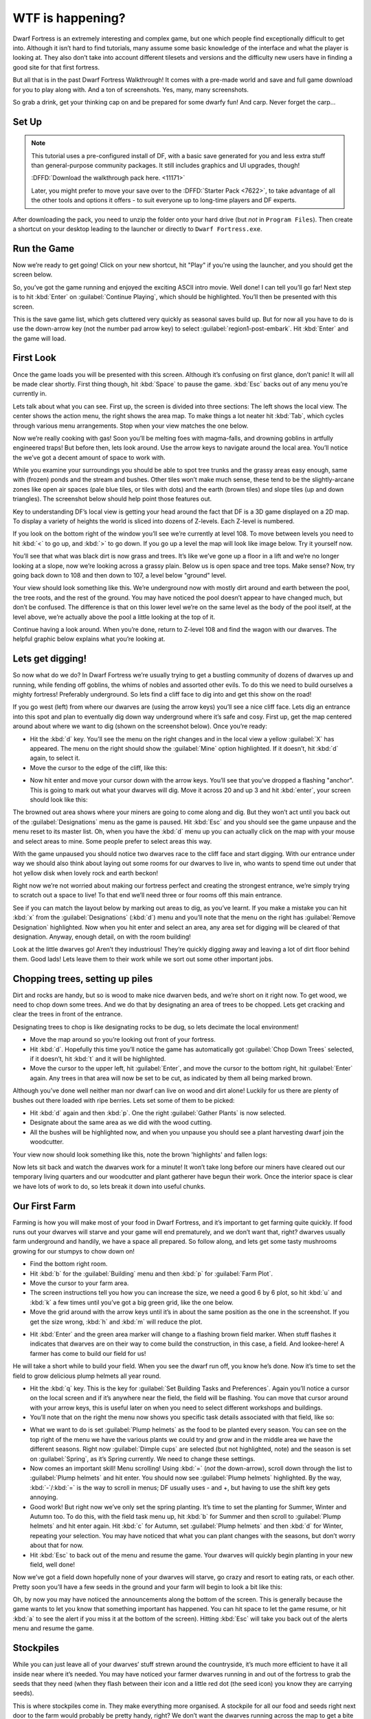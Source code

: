 #################
WTF is happening?
#################


Dwarf Fortress is an extremely interesting and complex game, but one
which people find exceptionally difficult to get into. Although it
isn’t hard to find tutorials, many assume some basic knowledge of the
interface and what the player is looking at. They also don’t take into
account different tilesets and versions and the difficulty new users
have in finding a good site for that first fortress.

But all that is in the past Dwarf Fortress Walkthrough! It comes with a
pre-made world and save and full game download for you to play along
with. And a ton of screenshots. Yes, many, many screenshots.

So grab a drink, get your thinking cap on and be prepared for some
dwarfy fun! And carp. Never forget the carp…

Set Up
======

.. note::

    This tutorial uses a pre-configured install of DF, with a basic
    save generated for you and less extra stuff than general-purpose
    community packages.  It still includes graphics and UI upgrades,
    though!

    :DFFD:`Download the walkthrough pack here. <11171>`

    Later, you might prefer to move your save over to the
    :DFFD:`Starter Pack <7622>`, to take advantage of all the other
    tools and options it offers - to suit everyone up to long-time
    players and DF experts.


After downloading the pack, you need to unzip the folder onto your hard
drive (but *not* in ``Program Files``). Then create a shortcut on your
desktop leading to the launcher or directly to ``Dwarf Fortress.exe``.

Run the Game
============
Now we’re ready to get going! Click on your new shortcut, hit "Play" if
you're using the launcher, and you should get the screen below.

.. image:: images/01-start-screen.png
   :align: center

So, you’ve got the game running and enjoyed the exciting ASCII intro
movie. Well done! I can tell you’ll go far! Next step is to hit
:kbd:`Enter` on :guilabel:`Continue Playing`, which should be
highlighted. You’ll then be presented with this screen.

.. image: images/01-save-list.png
   :align: center

This is the save game list, which gets cluttered very quickly as
seasonal saves build up. But for now all you have to do is use the
down-arrow key (not the number pad arrow key) to select
:guilabel:`region1-post-embark`. Hit :kbd:`Enter` and the game will load.

First Look
==========
Once the game loads you will be presented with this screen. Although
it’s confusing on first glance, don’t panic! It will all be made clear
shortly. First thing though, hit :kbd:`Space` to pause the game.
:kbd:`Esc` backs out of any menu you’re currently in.

.. image:: images/01-local-area.png
   :align: center

Lets talk about what you can see. First up, the screen is divided into
three sections: The left shows the local view. The center shows the
action menu, the right shows the area map. To make things a lot neater
hit :kbd:`Tab`, which cycles through various menu arrangements. Stop
when your view matches the one below.

.. image:: images/01-narrow-menu.png
   :align: center

Now we’re really cooking with gas! Soon you’ll be melting foes with
magma-falls, and drowning goblins in artfully engineered traps! But
before then, lets look around. Use the arrow keys to navigate around
the local area. You’ll notice the we’ve got a decent amount of space to
work with.

While you examine your surroundings you should be able to spot tree
trunks and the grassy areas easy enough, same with (frozen) ponds and
the stream and bushes. Other tiles won’t make much sense, these tend to
be the slightly-arcane zones like open air spaces (pale blue tiles, or
tiles with dots) and the earth (brown tiles) and slope tiles (up and
down triangles). The screenshot below should help point those features
out.

.. image:: images/01-features-lvl108.png
   :align: center

Key to understanding DF’s local view is getting your head around the
fact that DF is a 3D game displayed on a 2D map. To display a variety
of heights the world is sliced into dozens of Z-levels. Each Z-level is
numbered.

If you look on the bottom right of the window you’ll see we’re
currently at level 108. To move between levels you need to hit :kbd:`<`
to go up, and :kbd:`>` to go down. If you go up a level the map will
look like image below. Try it yourself now.

.. image:: images/01-features-lvl109.png
   :align: center

You’ll see that what was black dirt is now grass and trees. It’s like
we’ve gone up a floor in a lift and we’re no longer looking at a slope,
now we’re looking across a grassy plain. Below us is open space and
tree tops. Make sense? Now, try going back down to 108 and then down to
107, a level below "ground" level.

.. image:: images/01-features-lvl107.png
   :align: center

Your view should look something like this. We’re underground now with
mostly dirt around and earth between the pool, the tree roots, and the
rest of the ground. You may have noticed the pool doesn’t appear to
have changed much, but don’t be confused. The difference is that on
this lower level we’re on the same level as the body of the pool
itself, at the level above, we’re actually above the pool a little
looking at the top of it.

Continue having a look around. When you’re done, return to Z-level 108
and find the wagon with our dwarves. The helpful graphic below explains
what you’re looking at.

.. image:: images/01-unit-detail.png
   :align: center

Lets get digging!
=================
So now what do we do? In Dwarf Fortress we’re usually trying to get a
bustling community of dozens of dwarves up and running, while fending
off goblins, the whims of nobles and assorted other evils. To do this
we need to build ourselves a mighty fortress! Preferably underground.
So lets find a cliff face to dig into and get this show on the road!

If you go west (left) from where our dwarves are (using the arrow keys)
you’ll see a nice cliff face. Lets dig an entrance into this spot and
plan to eventually dig down way underground where it’s safe and cosy.
First up, get the map centered around about where we want to dig (shown
on the screenshot below). Once you’re ready:

* Hit the :kbd:`d` key. You’ll see the menu on the right changes and in
  the local view a yellow :guilabel:`X` has appeared. The menu on the
  right should show the :guilabel:`Mine` option highlighted. If it
  doesn’t, hit :kbd:`d` again, to select it.
* Move the cursor to the edge of the cliff, like this:

.. image:: images/01-dig-cursor.png
   :align: center

* Now hit enter and move your cursor down with the arrow keys. You’ll
  see that you’ve dropped a flashing "anchor". This is going to mark out
  what your dwarves will dig. Move it across 20 and up 3 and hit
  :kbd:`enter`, your screen should look like this:

.. image:: images/01-dig-hallway.png
   :align: center

The browned out area shows where your miners are going to come along
and dig. But they won’t act until you back out of the
:guilabel:`Designations` menu as the game is paused. Hit :kbd:`Esc` and
you should see the game unpause and the menu reset to its master list.
Oh, when you have the :kbd:`d` menu up you can actually click on the
map with your mouse and select areas to mine. Some people prefer to
select areas this way.

With the game unpaused you should notice two dwarves race to the cliff
face and start digging. With our entrance under way we should also
think about laying out some rooms for our dwarves to live in, who wants
to spend time out under that hot yellow disk when lovely rock and earth
beckon!

Right now we’re not worried about making our fortress perfect and
creating the strongest entrance, we’re simply trying to scratch out a
space to live! To that end we’ll need three or four rooms off this main
entrance.

See if you can match the layout below by marking out areas to dig, as
you’ve learnt. If you make a mistake you can hit :kbd:`x` from the
:guilabel:`Designations` (:kbd:`d`) menu and you’ll note that the menu
on the right has :guilabel:`Remove Designation` highlighted. Now when
you hit enter and select an area, any area set for digging will be
cleared of that designation. Anyway, enough detail, on with the room
building!

.. image:: images/01-dig-rooms.png
   :align: center

Look at the little dwarves go! Aren’t they industrious! They’re quickly
digging away and leaving a lot of dirt floor behind them. Good lads!
Lets leave them to their work while we sort out some other important
jobs.

Chopping trees, setting up piles
================================
Dirt and rocks are handy, but so is wood to make nice dwarven beds, and
we’re short on it right now. To get wood, we need to chop down some
trees. And we do that by designating an area of trees to be chopped.
Lets get cracking and clear the trees in front of the entrance.

Designating trees to chop is like designating rocks to be dug, so lets
decimate the local environment!

* Move the map around so you’re looking out front of your fortress.
* Hit :kbd:`d`. Hopefully this time you’ll notice the game has
  automatically got :guilabel:`Chop Down Trees` selected, if it doesn’t,
  hit :kbd:`t` and it will be highlighted.
* Move the cursor to the upper left, hit :guilabel:`Enter`, and move
  the cursor to the bottom right, hit :guilabel:`Enter` again. Any trees
  in that area will now be set to be cut, as indicated by them all being
  marked brown.

Although you’ve done well neither man nor dwarf can live on wood and
dirt alone! Luckily for us there are plenty of bushes out there loaded
with ripe berries. Lets set some of them to be picked:

* Hit :kbd:`d` again and then :kbd:`p`. One the right :guilabel:`Gather
  Plants` is now selected.
* Designate about the same area as we did with the wood cutting.
* All the bushes will be highlighted now, and when you unpause you
  should see a plant harvesting dwarf join the woodcutter.

Your view now should look something like this, note the brown
'highlights' and fallen logs:

.. image:: images/01-plants.png
   :align: center

Now lets sit back and watch the dwarves work for a minute! It won’t
take long before our miners have cleared out our temporary living
quarters and our woodcutter and plant gatherer have begun their work.
Once the interior space is clear we have lots of work to do, so lets
break it down into useful chunks.

Our First Farm
==============
Farming is how you will make most of your food in Dwarf Fortress, and
it’s important to get farming quite quickly. If food runs out your
dwarves will starve and your game will end prematurely, and we don’t
want that, right? dwarves usually farm underground and handily, we have
a space all prepared. So follow along, and lets get some tasty
mushrooms growing for our stumpys to chow down on!

* Find the bottom right room.
* Hit :kbd:`b` for the :guilabel:`Building` menu and then :kbd:`p` for
  :guilabel:`Farm Plot`.
* Move the cursor to your farm area.
* The screen instructions tell you how you can increase the size, we
  need a good 6 by 6 plot, so hit :kbd:`u` and :kbd:`k` a few times until
  you’ve got a big green grid, like the one below.
* Move the grid around with the arrow keys until it’s in about the same
  position as the one in the screenshot. If you get the size wrong,
  :kbd:`h` and :kbd:`m` will reduce the plot.

.. image:: images/01-farm-plot.png
   :align: center

* Hit :kbd:`Enter` and the green area marker will change to a flashing
  brown field marker. When stuff flashes it indicates that dwarves are on
  their way to come build the construction, in this case, a field. And
  lookee-here! A farmer has come to build our field for us!

.. image:: images/01-farm-build.png
   :align: center

He will take a short while to build your field. When you see the dwarf
run off, you know he’s done. Now it’s time to set the field to grow
delicious plump helmets all year round.

* Hit the :kbd:`q` key. This is the key for :guilabel:`Set Building
  Tasks and Preferences`. Again you’ll notice a cursor on the local
  screen and if it’s anywhere near the field, the field will be flashing.
  You can move that cursor around with your arrow keys, this is useful
  later on when you need to select different workshops and buildings.
* You’ll note that on the right the menu now shows you specific task
  details associated with that field, like so:

.. image:: images/01-crop-select.png
   :align: center

* What we want to do is set :guilabel:`Plump helmets` as the food to be
  planted every season. You can see on the top right of the menu we have
  the various plants we could try and grow and in the middle area we have
  the different seasons. Right now :guilabel:`Dimple cups` are selected
  (but not highlighted, note) and the season is set on
  :guilabel:`Spring`, as it’s Spring currently. We need to change these
  settings.
* Now comes an important skill! Menu scrolling! Using :kbd:`=` (*not*
  the down-arrow), scroll down through the list to :guilabel:`Plump
  helmets` and hit enter.  You should now see :guilabel:`Plump helmets`
  highlighted. By the way, :kbd:`-`/:kbd:`=` is the way to scroll in
  menus; DF usually uses - and +, but having to use the shift key gets
  annoying.
* Good work! But right now we’ve only set the spring planting. It’s
  time to set the planting for Summer, Winter and Autumn too. To do this,
  with the field task menu up, hit :kbd:`b` for Summer and then scroll to
  :guilabel:`Plump helmets` and hit enter again. Hit :kbd:`c` for Autumn,
  set :guilabel:`Plump helmets` and then :kbd:`d` for Winter, repeating
  your selection. You may have noticed that what you can plant changes
  with the seasons, but don’t worry about that for now.
* Hit :kbd:`Esc` to back out of the menu and resume the game. Your
  dwarves will quickly begin planting in your new field, well done!

Now we’ve got a field down hopefully none of your dwarves will starve,
go crazy and resort to eating rats, or each other. Pretty soon you’ll
have a few seeds in the ground and your farm will begin to look a bit
like this:

.. image:: images/01-crop-planting.png
   :align: center

Oh, by now you may have noticed the announcements along the bottom of
the screen. This is generally because the game wants to let you know
that something important has happened. You can hit space to let the
game resume, or hit :kbd:`a` to see the alert if you miss it at the
bottom of the screen). Hitting :kbd:`Esc` will take you back out of the
alerts menu and resume the game.

Stockpiles
==========
While you can just leave all of your dwarves’ stuff strewn around the
countryside, it’s much more efficient to have it all inside near where
it’s needed. You may have noticed your farmer dwarves running in and
out of the fortress to grab the seeds that they need (when they flash
between their icon and a little red dot (the seed icon) you know they
are carrying seeds).

This is where stockpiles come in. They make everything more organised.
A stockpile for all our food and seeds right next door to the farm
would probably be pretty handy, right? We don’t want the dwarves
running across the map to get a bite to eat or a seed to plant, so lets
make a food stockpile inside!

* Find the room opposite the farm.
* Hit the :kbd:`p` key (for "piles" of course), a cursor will appear.
* Hit :kbd:`f` to select :guilabel:`Food`, we want to make a food
  stockpile, after all.
* Move the cursor to the bottom right of the room, hit enter, move it
  to the top center and hit enter again. You have now set that space as a
  food stockpile, well done!
* Hit :kbd:`w` to make a :guilabel:`Wood` stockpile, and place it on
  the other side of the room.
* After a few seconds your spare dwarves will start moving food inside,
  you’ll see barrels and bags being hauled and pretty soon the stockpile
  will look something like this:

.. image:: images/01-first-stockpiles.png
   :align: center

You don’t have much room inside the fortress yet, so no more piles for
now. In time you’re going to want to put stockpiles everywhere to help
manage your production and resource gathering. For now, well done,
you’ve got food production up and running, you’ve set up a stockpile,
you’ve set wood to be chopped and plants to be gathered and you know
how to do some basic digging! You’ve come far!

Before reading the next instalment, how about setting some more pants
to be gathered and more wood to be chopped. Then, head on to Part 2 and
we’ll learn all about workshops, bedrooms, dinning rooms and stairs! It
will be ever so exciting, I promise!

